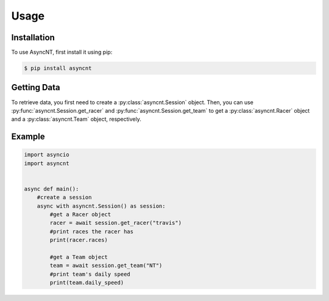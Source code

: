 Usage
=====

Installation
------------

To use AsyncNT, first install it using pip:

.. code-block:: console

   $ pip install asyncnt

Getting Data
------------

To retrieve data, you first need to create a :py:class:`asyncnt.Session` object.
Then, you can use :py:func:`asyncnt.Session.get_racer` and :py:func:`asyncnt.Session.get_team` to get a :py:class:`asyncnt.Racer` object and a :py:class:`asyncnt.Team` object, respectively.

Example
-------

.. code:: python

    import asyncio
    import asyncnt


    async def main():
        #create a session
        async with asyncnt.Session() as session:
            #get a Racer object
            racer = await session.get_racer("travis")
            #print races the racer has
            print(racer.races)

            #get a Team object
            team = await session.get_team("NT")
            #print team's daily speed
            print(team.daily_speed)